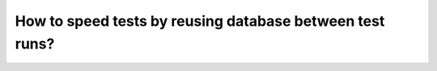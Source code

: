 How to speed tests by reusing database between test runs?
========================================================================
